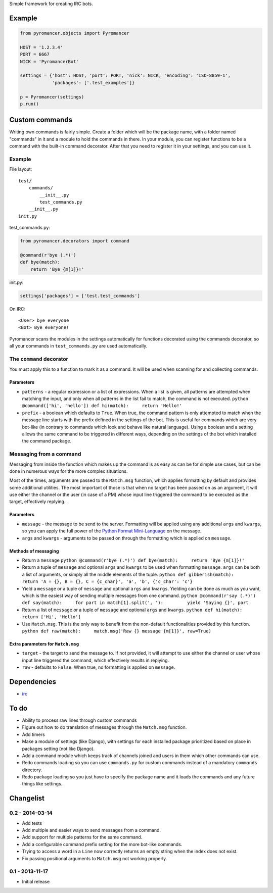 Simple framework for creating IRC bots.

Example
~~~~~~~

.. code:: python

    from pyromancer.objects import Pyromancer

    HOST = '1.2.3.4'
    PORT = 6667
    NICK = 'PyromancerBot'

    settings = {'host': HOST, 'port': PORT, 'nick': NICK, 'encoding': 'ISO-8859-1',
                'packages': ['.test_examples']}

    p = Pyromancer(settings)
    p.run()

Custom commands
~~~~~~~~~~~~~~~

Writing own commands is fairly simple. Create a folder which will be the
package name, with a folder named "commands" in it and a module to hold
the commands in there. In your module, you can register functions to be
a command with the built-in command decorator. After that you need to
register it in your settings, and you can use it.

Example
^^^^^^^

File layout:

::

    test/
        commands/
            __init__.py
            test_commands.py
        __init__.py
    init.py

test\_commands.py:

.. code:: python

    from pyromancer.decorators import command

    @command(r'bye (.*)')
    def bye(match):
        return 'Bye {m[1]}!'

init.py:

.. code:: python

    settings['packages'] = ['test.test_commands']

On IRC:

::

    <User> bye everyone
    <Bot> Bye everyone!

Pyromancer scans the modules in the settings automatically for functions
decorated using the commands decorator, so all your commands in
``test_commands.py`` are used automatically.

The ``command`` decorator
^^^^^^^^^^^^^^^^^^^^^^^^^

You must apply this to a function to mark it as a command. It will be
used when scanning for and collecting commands.

Parameters
''''''''''

-  ``patterns`` - a regular expression or a list of expressions. When a
   list is given, all patterns are attempted when matching the input,
   and only when all patterns in the list fail to match, the command is
   not executed.
   ``python @command(['hi', 'hello']) def hi(match):     return 'Hello!'``

-  ``prefix`` - a boolean which defaults to ``True``. When true, the
   command pattern is only attempted to match when the message line
   starts with the prefix defined in the settings of the bot. This is
   useful for commands which are very bot-like (in contrary to commands
   which look and behave like natural language). Using a boolean and a
   setting allows the same command to be triggered in different ways,
   depending on the settings of the bot which installed the command
   package.

Messaging from a command
^^^^^^^^^^^^^^^^^^^^^^^^

Messaging from inside the function which makes up the command is as easy
as can be for simple use cases, but can be done in numerous ways for the
more complex situations.

Most of the times, arguments are passed to the ``Match.msg`` function,
which applies formatting by default and provides some additional
utilities. The most important of those is that when no target has been
passed on as an argument, it will use either the channel or the user (in
case of a PM) whose input line triggered the command to be executed as
the target, effectively replying.

Parameters
''''''''''

-  ``message`` - the message to be send to the server. Formatting will
   be applied using any additional ``args`` and ``kwargs``, so you can
   apply the full power of the `Python Format
   Mini-Language <http://docs.python.org/3.3/library/string.html#format-string-syntax>`__
   on the message.

-  ``args`` and ``kwargs`` - arguments to be passed on through the
   formatting which is applied on ``message``.

Methods of messaging
''''''''''''''''''''

-  Return a ``message``
   ``python @command(r'bye (.*)') def bye(match):     return 'Bye {m[1]}!'``

-  Return a tuple of ``message`` and optional ``args`` and ``kwargs`` to
   be used when formatting ``message``. ``args`` can be both a list of
   arguments, or simply all the middle elements of the tuple.
   ``python def gibberish(match):     return 'A = {}, B = {}, C = {c_char}', 'a', 'b', {'c_char': 'c'}``

-  Yield a ``message`` or a tuple of ``message`` and optional ``args``
   and ``kwargs``. Yielding can be done as much as you want, which is
   the easiest way of sending multiple messages from one command.
   ``python @command(r'say (.*)') def say(match):     for part in match[1].split(', '):         yield 'Saying {}', part``

-  Return a list of ``message`` or a tuple of ``message`` and optional
   ``args`` and ``kwargs``.
   ``python def hi(match):     return ['Hi', 'Hello']``

-  Use ``Match.msg``. This is the only way to benefit from the
   non-default functionalities provided by this function.
   ``python def raw(match):     match.msg('Raw {} message {m[1]}', raw=True)``

Extra parameters for ``Match.msg``
''''''''''''''''''''''''''''''''''

-  ``target`` - the target to send the message to. If not provided, it
   will attempt to use either the channel or user whose input line
   triggered the command, which effectively results in replying.

-  ``raw`` - defaults to ``False``. When true, no formatting is applied
   on ``message``.

Dependencies
~~~~~~~~~~~~

-  `irc <https://pypi.python.org/pypi/irc>`__

To do
~~~~~

-  Ability to process raw lines through custom commands
-  Figure out how to do translation of messages through the
   ``Match.msg`` function.
-  Add timers
-  Make a module of settings (like Django), with settings for each
   installed package prioritized based on place in packages setting (not
   like Django).
-  Add a command module which keeps track of channels joined and users
   in them which other commands can use.
-  Redo commands loading so you can use ``commands.py`` for custom
   commands instead of a mandatory ``commands`` directory.
-  Redo package loading so you just have to specify the package name and
   it loads the commands and any future things like settings.

Changelist
~~~~~~~~~~

0.2 - 2014-03-14
^^^^^^^^^^^^^^^^

-  Add tests
-  Add multiple and easier ways to send messages from a command.
-  Add support for multiple patterns for the same command.
-  Add a configurable command prefix setting for the more bot-like
   commands.
-  Trying to access a word in a ``Line`` now correctly returns an empty
   string when the index does not exist.
-  Fix passing positional arguments to ``Match.msg`` not working
   properly.

0.1 - 2013-11-17
^^^^^^^^^^^^^^^^

-  Initial release

